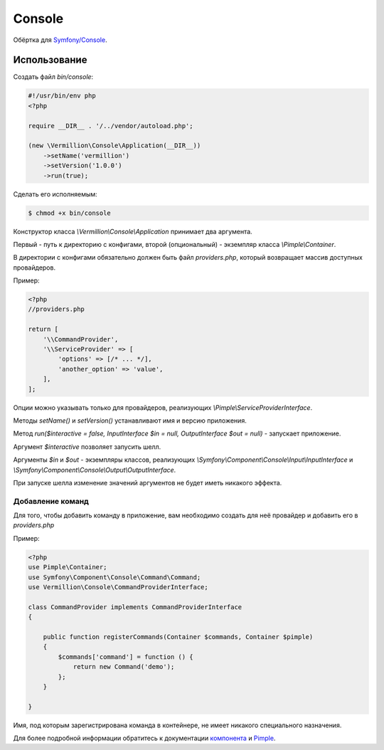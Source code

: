 Console
=======

Обёртка для `Symfony/Console <http://symfony.com/doc/current/components/console/introduction.html>`_.

Использование
-------------

Создать файл `bin/console`:

.. code-block:: php

    #!/usr/bin/env php
    <?php
    
    require __DIR__ . '/../vendor/autoload.php';
    
    (new \Vermillion\Console\Application(__DIR__))
        ->setName('vermillion')
        ->setVersion('1.0.0')
        ->run(true);

Сделать его исполняемым:

.. code-block:: sh
    
    $ chmod +x bin/console


Конструктор класса `\\Vermillion\\Console\\Application` принимает два аргумента. 

Первый - путь к директорию с конфигами, второй (опциональный) - экземпляр класса `\\Pimple\\Container`.
 
В директории с конфигами обязательно должен быть файл `providers.php`, который возвращает массив доступных провайдеров.


Пример:

.. code-block:: php
    
    <?php
    //providers.php
    
    return [
        '\\CommandProvider',
        '\\ServiceProvider' => [
            'options' => [/* ... */],
            'another_option' => 'value',
        ],
    ];
    

Опции можно указывать только для провайдеров, реализующих `\\Pimple\\ServiceProviderInterface`.

Методы `setName()` и `setVersion()` устанавливают имя и версию приложения.

Метод `run($interactive = false, InputInterface $in = null, OutputInterface $out = null)` - запускает приложение.
 
Аргумент `$interactive` позволяет запусить шелл.
 
Аргументы `$in` и `$out` - экземпляры классов, реализующих `\\Symfony\\Component\\Console\\Input\\InputInterface` и `\\Symfony\\Component\\Console\\Output\\OutputInterface`.

При запуске шелла изменение значений аргументов не будет иметь никакого эффекта.

Добавление команд
~~~~~~~~~~~~~~~~~

Для того, чтобы добавить команду в приложение, вам необходимо создать для неё провайдер и добавить его в `providers.php`

Пример:

.. code-block:: php

    <?php
    use Pimple\Container;
    use Symfony\Component\Console\Command\Command;
    use Vermillion\Console\CommandProviderInterface;

    class CommandProvider implements CommandProviderInterface
    {

        public function registerCommands(Container $commands, Container $pimple)
        {
            $commands['command'] = function () {
                return new Command('demo');
            };
        }
    
    }
    
Имя, под которым зарегистрирована команда в контейнере, не имеет никакого специального назначения.

Для более подробной информации обратитесь к документации `компонента <http://symfony.com/doc/current/components/console/introduction.html>`_ и `Pimple <https://github.com/fabpot/Pimple>`_.
